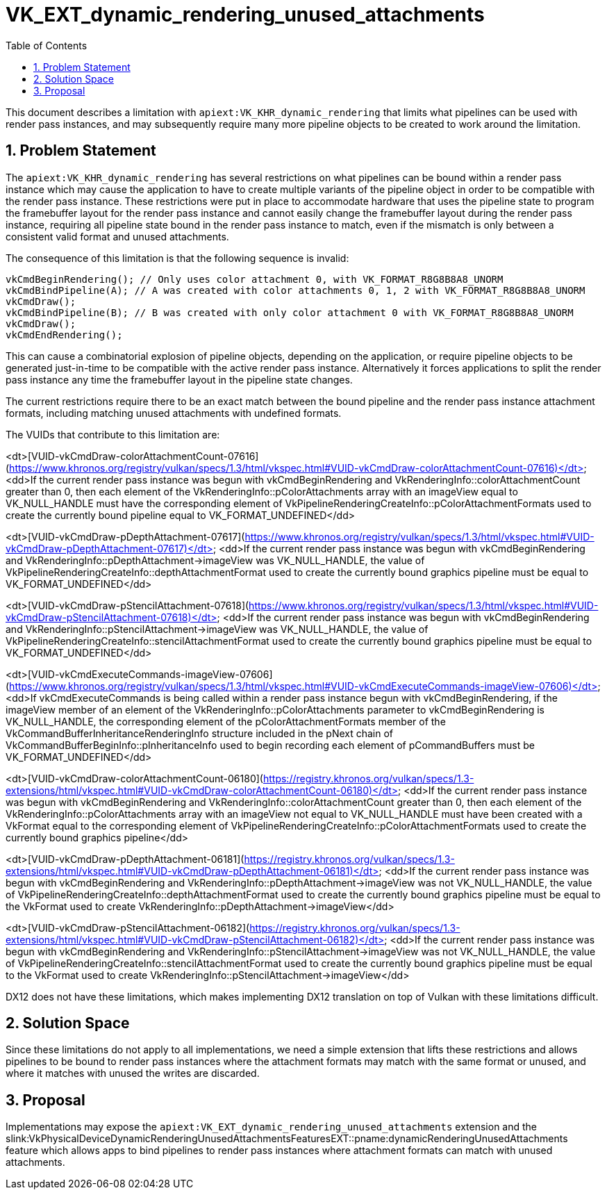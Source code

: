 // Copyright 2021-2024 The Khronos Group Inc.
//
// SPDX-License-Identifier: CC-BY-4.0

= VK_EXT_dynamic_rendering_unused_attachments
:toc: left
:refpage: https://www.khronos.org/registry/vulkan/specs/1.3-extensions/man/html/
:sectnums:

This document describes a limitation with `apiext:VK_KHR_dynamic_rendering` that limits what
pipelines can be used with render pass instances, and may subsequently require
many more pipeline objects to be created to work around the limitation.

== Problem Statement

The `apiext:VK_KHR_dynamic_rendering` has several restrictions on what pipelines can be
bound within a render pass instance which may cause the application to have to create
multiple variants of the pipeline object in order to be compatible with the render
pass instance.
These restrictions were put in place to accommodate hardware that uses the pipeline
state to program the framebuffer layout for the render pass instance and cannot easily
change the framebuffer layout during the render pass instance, requiring all pipeline
state bound in the render pass instance to match, even if the mismatch is only between
a consistent valid format and unused attachments.

The consequence of this limitation is that the following sequence is invalid:
```c++
vkCmdBeginRendering(); // Only uses color attachment 0, with VK_FORMAT_R8G8B8A8_UNORM
vkCmdBindPipeline(A); // A was created with color attachments 0, 1, 2 with VK_FORMAT_R8G8B8A8_UNORM
vkCmdDraw();
vkCmdBindPipeline(B); // B was created with only color attachment 0 with VK_FORMAT_R8G8B8A8_UNORM
vkCmdDraw();
vkCmdEndRendering();
```

This can cause a combinatorial explosion of pipeline objects, depending on the
application, or require pipeline objects to be generated just-in-time to
be compatible with the active render pass instance.
Alternatively it forces applications to split the render pass instance any time the
framebuffer layout in the pipeline state changes.

The current restrictions require there to be an exact match between the bound pipeline
and the render pass instance attachment formats, including matching unused attachments
with undefined formats.

The VUIDs that contribute to this limitation are:

<dt>[VUID-vkCmdDraw-colorAttachmentCount-07616](https://www.khronos.org/registry/vulkan/specs/1.3/html/vkspec.html#VUID-vkCmdDraw-colorAttachmentCount-07616)</dt>
<dd>If the current render pass instance was begun with vkCmdBeginRendering and VkRenderingInfo::colorAttachmentCount greater than 0, then each element of the VkRenderingInfo::pColorAttachments array with an imageView equal to VK_NULL_HANDLE must have the corresponding element of VkPipelineRenderingCreateInfo::pColorAttachmentFormats used to create the currently bound pipeline equal to VK_FORMAT_UNDEFINED</dd>

<dt>[VUID-vkCmdDraw-pDepthAttachment-07617](https://www.khronos.org/registry/vulkan/specs/1.3/html/vkspec.html#VUID-vkCmdDraw-pDepthAttachment-07617)</dt>
<dd>If the current render pass instance was begun with vkCmdBeginRendering and VkRenderingInfo::pDepthAttachment->imageView was VK_NULL_HANDLE, the value of VkPipelineRenderingCreateInfo::depthAttachmentFormat used to create the currently bound graphics pipeline must be equal to VK_FORMAT_UNDEFINED</dd>

<dt>[VUID-vkCmdDraw-pStencilAttachment-07618](https://www.khronos.org/registry/vulkan/specs/1.3/html/vkspec.html#VUID-vkCmdDraw-pStencilAttachment-07618)</dt>
<dd>If the current render pass instance was begun with vkCmdBeginRendering and VkRenderingInfo::pStencilAttachment->imageView was VK_NULL_HANDLE, the value of VkPipelineRenderingCreateInfo::stencilAttachmentFormat used to create the currently bound graphics pipeline must be equal to VK_FORMAT_UNDEFINED</dd>

<dt>[VUID-vkCmdExecuteCommands-imageView-07606](https://www.khronos.org/registry/vulkan/specs/1.3/html/vkspec.html#VUID-vkCmdExecuteCommands-imageView-07606)</dt>
<dd>If vkCmdExecuteCommands is being called within a render pass instance begun with vkCmdBeginRendering, if the imageView member of an element of the VkRenderingInfo::pColorAttachments parameter to vkCmdBeginRendering is VK_NULL_HANDLE, the corresponding element of the pColorAttachmentFormats member of the VkCommandBufferInheritanceRenderingInfo structure included in the pNext chain of VkCommandBufferBeginInfo::pInheritanceInfo used to begin recording each element of pCommandBuffers must be VK_FORMAT_UNDEFINED</dd>

<dt>[VUID-vkCmdDraw-colorAttachmentCount-06180](https://registry.khronos.org/vulkan/specs/1.3-extensions/html/vkspec.html#VUID-vkCmdDraw-colorAttachmentCount-06180)</dt>
<dd>If the current render pass instance was begun with vkCmdBeginRendering and VkRenderingInfo::colorAttachmentCount greater than 0, then each element of the VkRenderingInfo::pColorAttachments array with an imageView not equal to VK_NULL_HANDLE must have been created with a VkFormat equal to the corresponding element of VkPipelineRenderingCreateInfo::pColorAttachmentFormats used to create the currently bound graphics pipeline</dd>

<dt>[VUID-vkCmdDraw-pDepthAttachment-06181](https://registry.khronos.org/vulkan/specs/1.3-extensions/html/vkspec.html#VUID-vkCmdDraw-pDepthAttachment-06181)</dt>
<dd>If the current render pass instance was begun with vkCmdBeginRendering and VkRenderingInfo::pDepthAttachment->imageView was not VK_NULL_HANDLE, the value of VkPipelineRenderingCreateInfo::depthAttachmentFormat used to create the currently bound graphics pipeline must be equal to the VkFormat used to create VkRenderingInfo::pDepthAttachment->imageView</dd>

<dt>[VUID-vkCmdDraw-pStencilAttachment-06182](https://registry.khronos.org/vulkan/specs/1.3-extensions/html/vkspec.html#VUID-vkCmdDraw-pStencilAttachment-06182)</dt>
<dd>If the current render pass instance was begun with vkCmdBeginRendering and VkRenderingInfo::pStencilAttachment->imageView was not VK_NULL_HANDLE, the value of VkPipelineRenderingCreateInfo::stencilAttachmentFormat used to create the currently bound graphics pipeline must be equal to the VkFormat used to create VkRenderingInfo::pStencilAttachment->imageView</dd>

DX12 does not have these limitations, which makes implementing DX12 translation on top of Vulkan
with these limitations difficult.

== Solution Space

Since these limitations do not apply to all implementations, we need a simple
extension that lifts these restrictions and allows pipelines to be bound to render
pass instances where the attachment formats may match with the same format or
unused, and where it matches with unused the writes are discarded.

== Proposal

Implementations may expose the `apiext:VK_EXT_dynamic_rendering_unused_attachments` extension
and the slink:VkPhysicalDeviceDynamicRenderingUnusedAttachmentsFeaturesEXT::pname:dynamicRenderingUnusedAttachments
feature which allows apps to bind pipelines to render pass instances where attachment
formats can match with unused attachments.

